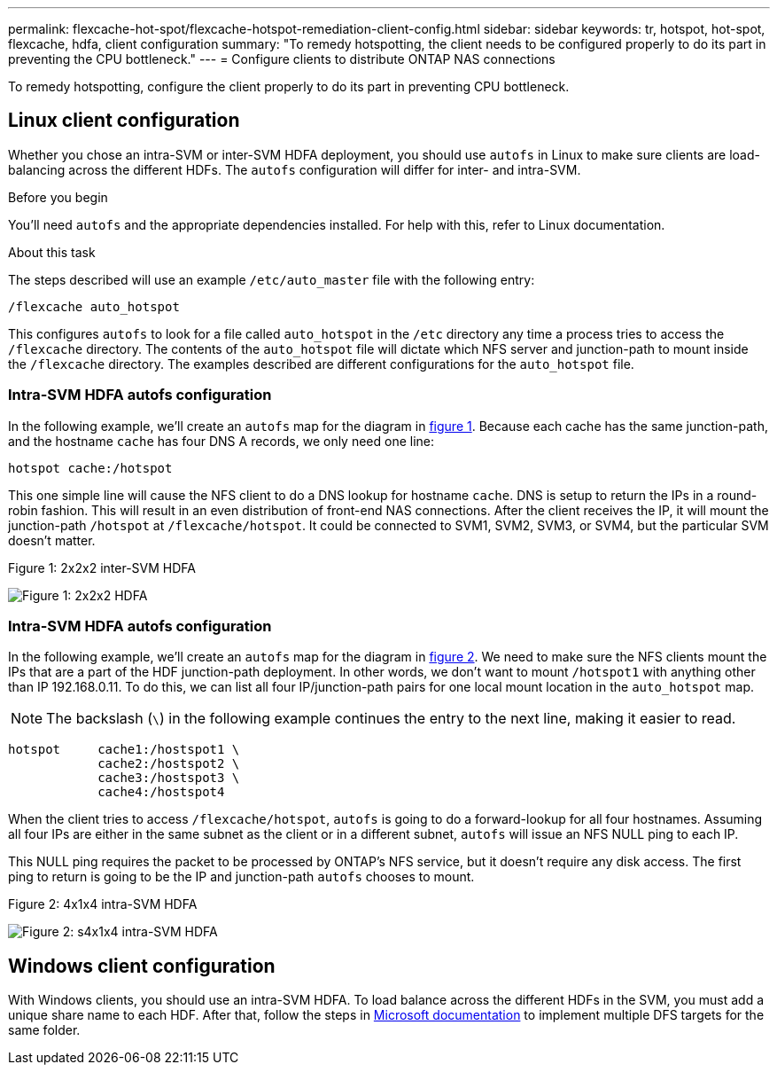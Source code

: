 ---
permalink: flexcache-hot-spot/flexcache-hotspot-remediation-client-config.html
sidebar: sidebar
keywords: tr, hotspot, hot-spot, flexcache, hdfa, client configuration
summary: "To remedy hotspotting, the client needs to be configured properly to do its part in preventing the CPU bottleneck."
---
= Configure clients to distribute ONTAP NAS connections

:icons: font
:imagesdir: ../media/

[.lead]
To remedy hotspotting, configure the client properly to do its part in preventing CPU bottleneck.

== Linux client configuration
Whether you chose an intra-SVM or inter-SVM HDFA deployment, you should use `autofs` in Linux to make sure clients are load-balancing across the different HDFs. The `autofs` configuration will differ for inter- and intra-SVM.

.Before you begin
You'll need `autofs` and the appropriate dependencies installed. For help with this, refer to Linux documentation.

.About this task
The steps described will use an example `/etc/auto_master` file with the following entry:

----
/flexcache auto_hotspot
----

This configures `autofs` to look for a file called `auto_hotspot` in the `/etc` directory any time a process tries to access the `/flexcache` directory. The contents of the `auto_hotspot` file will dictate which NFS server and junction-path to mount inside the `/flexcache` directory. The examples described are different configurations for the `auto_hotspot` file.

=== Intra-SVM HDFA autofs configuration
In the following example, we'll create an `autofs` map for the diagram in <<Figure-1,figure 1>>. Because each cache has the same junction-path, and the hostname `cache` has four DNS A records, we only need one line:

----
hotspot cache:/hotspot
----

This one simple line will cause the NFS client to do a DNS lookup for hostname `cache`. DNS is setup to return the IPs in a round-robin fashion. This will result in an even distribution of front-end NAS connections. After the client receives the IP, it will mount the junction-path `/hotspot` at `/flexcache/hotspot`. It could be connected to SVM1, SVM2, SVM3, or SVM4, but the particular SVM doesn't matter.

[[Figure-1]]
.Figure 1: 2x2x2 inter-SVM HDFA
image:flexcache-hotspot-hdfa-2x2x2-inter-svm-hdfa.png[Figure 1: 2x2x2 HDFA]

=== Intra-SVM HDFA autofs configuration
In the following example, we'll create an `autofs` map for the diagram in <<Figure-2,figure 2>>. We need to make sure the NFS clients mount the IPs that are a part of the HDF junction-path deployment. In other words, we don't want to mount `/hotspot1` with anything other than IP 192.168.0.11. To do this, we can list all four IP/junction-path pairs for one local mount location in the `auto_hotspot` map.

NOTE: The backslash (`\`) in the following example continues the entry to the next line, making it easier to read.

----
hotspot     cache1:/hostspot1 \
            cache2:/hostspot2 \
            cache3:/hostspot3 \
            cache4:/hostspot4
----

When the client tries to access `/flexcache/hotspot`, `autofs` is going to do a forward-lookup for all four hostnames. Assuming all four IPs are either in the same subnet as the client or in a different subnet, `autofs` will issue an NFS NULL ping to each IP.

This NULL ping requires the packet to be processed by ONTAP's NFS service, but it doesn't require any disk access. The first ping to return is going to be the IP and junction-path `autofs` chooses to mount.

[[Figure-2]]
.Figure 2: 4x1x4 intra-SVM HDFA
image:flexcache-hotspot-hdfa-4x1x4-intra-svm-hdfa.png[Figure 2: s4x1x4 intra-SVM HDFA]

== Windows client configuration
With Windows clients, you should use an intra-SVM HDFA. To load balance across the different HDFs in the SVM, you must add a unique share name to each HDF. After that, follow the steps in link:https://learn.microsoft.com/en-us/windows-server/storage/dfs-namespaces/create-a-dfs-namespace[Microsoft documentation^] to implement multiple DFS targets for the same folder.

// 25-3-5, ontapdoc-2852